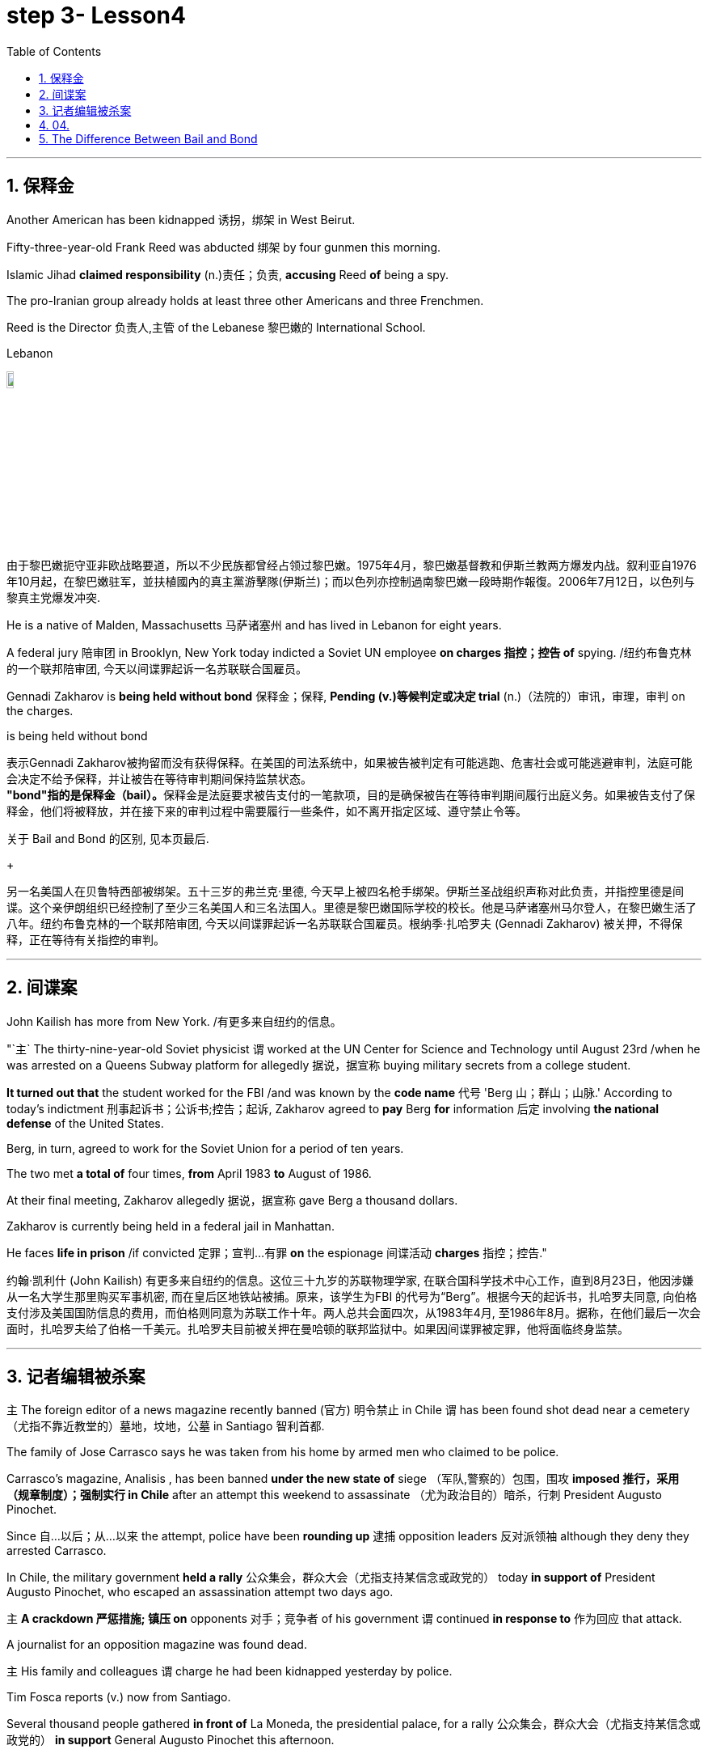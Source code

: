 
= step 3- Lesson4
:toc: left
:toclevels: 3
:sectnums:
:stylesheet: ../../+ 000 eng选/美国高中历史教材 American History ： From Pre-Columbian to the New Millennium/myAdocCss.css

'''

== 保释金

Another American has been kidnapped 诱拐，绑架 in West Beirut.  +

Fifty-three-year-old Frank Reed was abducted 绑架 by four gunmen this morning.  +

Islamic Jihad *claimed responsibility* (n.)责任；负责, *accusing* Reed *of* being a spy.  +

The pro-Iranian group already holds at least three other Americans and three Frenchmen.  +

Reed is the Director 负责人,主管 of the Lebanese 黎巴嫩的 International School.  +

[.my1]
====
.Lebanon
image:../img/Lebanon.jpg[,10%]

由于黎巴嫩扼守亚非欧战略要道，所以不少民族都曾经占领过黎巴嫩。1975年4月，黎巴嫩基督教和伊斯兰教两方爆发内战。叙利亚自1976年10月起，在黎巴嫩驻军，並扶植國內的真主黨游擊隊(伊斯兰)；而以色列亦控制過南黎巴嫩一段時期作報復。2006年7月12日，以色列与黎真主党爆发冲突.
====


He is a native of Malden, Massachusetts 马萨诸塞州 and has lived in Lebanon for eight years.  +

A federal jury 陪审团 in Brooklyn, New York today indicted a Soviet UN employee *on charges  指控；控告 of*  spying. /纽约布鲁克林的一个联邦陪审团, 今天以间谍罪起诉一名苏联联合国雇员。 +

Gennadi Zakharov is *being held without bond* 保释金；保释, *Pending (v.)等候判定或决定 trial* (n.)（法院的）审讯，审理，审判 on the charges.  +

[.my1]
====
.is being held without bond
表示Gennadi Zakharov被拘留而没有获得保释。在美国的司法系统中，如果被告被判定有可能逃跑、危害社会或可能逃避审判，法庭可能会决定不给予保释，并让被告在等待审判期间保持监禁状态。 +
**"bond"指的是保释金（bail）。**保释金是法庭要求被告支付的一笔款项，目的是确保被告在等待审判期间履行出庭义务。如果被告支付了保释金，他们将被释放，并在接下来的审判过程中需要履行一些条件，如不离开指定区域、遵守禁止令等。

关于 Bail and Bond 的区别, 见本页最后.
====

[.my2]
====
+

另一名美国人在贝鲁特西部被绑架。五十三岁的弗兰克·里德, 今天早上被四名枪手绑架。伊斯兰圣战组织声称对此负责，并指控里德是间谍。这个亲伊朗组织已经控制了至少三名美国人和三名法国人。里德是黎巴嫩国际学校的校长。他是马萨诸塞州马尔登人，在黎巴嫩生活了八年。纽约布鲁克林的一个联邦陪审团, 今天以间谍罪起诉一名苏联联合国雇员。根纳季·扎哈罗夫 (Gennadi Zakharov) 被关押，不得保释，正在等待有关指控的审判。
====

'''

== 间谍案

John Kailish has more from New York. /有更多来自纽约的信息。  +

"`主` The thirty-nine-year-old Soviet physicist `谓` worked at the UN Center for Science and Technology until August 23rd /when he was arrested on a Queens Subway platform for allegedly 据说，据宣称 buying military secrets from a college student.  +

*It turned out that* the student worked for the FBI /and was known by the *code name* 代号 'Berg 山；群山；山脉.' According to today's indictment 刑事起诉书；公诉书;控告；起诉, Zakharov agreed to *pay* Berg *for* information 后定 involving *the national defense* of the United States.  +

Berg, in turn, agreed to work for the Soviet Union for a period of ten years.  +

The two met *a total of* four times, *from* April 1983 *to* August of 1986.  +

At their final meeting, Zakharov allegedly 据说，据宣称 gave Berg a thousand dollars.  +

Zakharov is currently being held in a federal jail in Manhattan.  +

He faces *life in prison* /if convicted 定罪；宣判…有罪 *on* the espionage  间谍活动 *charges* 指控；控告."

[.my2]
约翰·凯利什 (John Kailish) 有更多来自纽约的信息。这位三十九岁的苏联物理学家, 在联合国科学技术中心工作，直到8月23日，他因涉嫌从一名大学生那里购买军事机密, 而在皇后区地铁站被捕。原来，该学生为FBI 的代号为“Berg”。根据今天的起诉书，扎哈罗夫同意, 向伯格支付涉及美国国防信息的费用，而伯格则同意为苏联工作十年。两人总共会面四次，从1983年4月, 至1986年8月。据称，在他们最后一次会面时，扎哈罗夫给了伯格一千美元。扎哈罗夫目前被关押在曼哈顿的联邦监狱中。如果因间谍罪被定罪，他将面临终身监禁。

'''

== 记者编辑被杀案

`主` The foreign editor of a news magazine recently banned (官方) 明令禁止 in Chile `谓` has been found shot dead near a cemetery （尤指不靠近教堂的）墓地，坟地，公墓 in Santiago 智利首都.  +

The family of Jose Carrasco says he was taken from his home by armed men who claimed to be police.  +

Carrasco's magazine, Analisis , has been banned *under the new state of* siege （军队,警察的）包围，围攻 *imposed 推行，采用（规章制度）；强制实行 in Chile* after an attempt this weekend to assassinate （尤为政治目的）暗杀，行刺 President Augusto Pinochet.  +

Since 自…以后；从…以来 the attempt, police have been *rounding up* 逮捕 opposition leaders 反对派领袖 although they deny they arrested Carrasco.  +

In Chile, the military government *held a rally* 公众集会，群众大会（尤指支持某信念或政党的） today *in support of* President Augusto Pinochet, who escaped an assassination attempt two days ago.  +

`主` *A crackdown 严惩措施; 镇压 on* opponents 对手；竞争者 of his government `谓` continued *in response to* 作为回应 that attack.  +

A journalist for an opposition magazine was found dead.  +

`主` His family and colleagues `谓` charge he had been kidnapped yesterday by police.  +

Tim Fosca reports (v.) now from Santiago.  +



Several thousand people gathered *in front of* La Moneda, the presidential palace, for a rally 公众集会，群众大会（尤指支持某信念或政党的） *in support* General Augusto Pinochet this afternoon.  +

Heavily armed soldiers were stationed 派驻；使驻扎 along major downtown streets for the demonstration 集会示威；游行示威, which is celebrating *the thirteenth anniversary* 周年纪念日 this week **of the military takeover** 收购；接收；接管;强行接管，控制.  +

Hundreds of members of *women's charity 慈善机构（或组织） groups* passed in review  阅兵式；检阅;评审，审查，检查，检讨（以进行必要的修改） before General Pinochet and his wife Lucia.  +

`主` The head of state `谓` *appeared physically  身体上；肉体上 unaffected* by his *close call* 幸免于难,千钧一发, 侥幸脱险 Sunday when he narrowly escaped assassination.  +

Hours before the rally, Jose Carrasco, a thirty-eight-year-old editor at the opposition magazine Analisis was found dead in a Santiago cemetery （尤指不靠近教堂的）墓地，坟地，公墓.  +

He had been shot ten times.  +

Carrasco's wife said *he was roused 唤醒；使醒来 from bed* early Monday morning by men claiming to be police.  +

But authorities officially denied his arrest.  +

Carrasco, a member of MIR, the revolutionary left movement, had been back in Chile only two years after eight years in exile  流放；流亡；放逐.  +

*The bodies of* at least two more murdered victims were also found today, but their identities have not yet been established.  +

Arrests continued in the second day of the state of siege 包围.  +

More leftist 左派人士；左翼分子 political figures were *rounded up* 逮捕, bringing *the total number of* detentions 拘留; 监禁 to twenty.  +

The government *has issued arrest orders* for a number 一群人；许多人 others, some of whom are *in hiding* 隐藏；躲藏.  +

*On the list* is at least *one member of* the Chilean 智利(人)的 *Human Rights* Commission.  +

A spokesman said `主` *the homes of Commission members* in the provincial  省的；一级行政区的 city of San Fernando `谓` were also raided 突然袭击, but no members were at home.  +

All opposition magazines were ordered closed yesterday, including the Christian democratic weekly 周报；周刊, Hoy .  +

Under the last state of siege in 1984 and 85, Hoy was allowed to continue publishing.  +

`主` The situation of *five foreign priests* and *one local lay 平信徒的；在俗的 worker* detained yesterday `谓` remains unresolved.  +

[.my1]
====
.lay +
(a.)  +
1.not having expert knowledge or professional qualifications in a particular subject 外行的；非专业的；缺少专门知识的 +
- His book explains the theory *for the lay public*. 他的书为大众阐明了这个理论。 +

2.not in an official position in the Church 平信徒的；在俗的 +
- a** lay preacher** 在俗传道员 +
====

The clergymen 男牧师 *were accused of* attacking police officers and carrying *instructions 用法说明；操作指南 on* how to make home-made bombs.  +

General Pinochet warned yesterday that human rights advocates would have to be expelled.  +

For National Public Radio, this is Tim Fosca in Santiago.  +

[.my2]
====
最近在智利被禁的一家新闻杂志的外籍编辑, 被发现在圣地亚哥的一个墓地附近被枪杀。何塞·卡拉斯科的家人称，他被自称是警察的武装人员从家中带走。 卡拉斯科的杂志《Analisis》, 在智利上周末企图刺杀奥古斯托·皮诺切特总统后实施的新戒严状态下, 被禁。自这次企图以来，警方一直在围捕反对派领导人，尽管他们否认逮捕了卡拉斯科。在智利，军政府今天举行集会，支持两天前逃脱暗杀企图的总统奥古斯托·皮诺切特。针对那次袭击，针对其政府反对者的镇压仍在继续。一家反对派杂志的一名记者被发现死亡。他的家人和同事指控他昨天被警方绑架。蒂姆·福斯卡现在从圣地亚哥报道。

今天下午，数千人聚集在总统府拉莫内达前举行集会，支持奥古斯托·皮诺切特将军。全副武装的士兵驻扎在市中心的主要街道上进行示威，本周庆祝军事接管十三周年。数百名妇女慈善团体的成员, 通过了皮诺切特将军和他的妻子露西娅的审查。周日，这位国家元首险些被暗杀，但他的身体似乎没有受到这次千钧一发的影响。集会前几个小时，反对派杂志《分析》(Analisis) 38 岁的编辑何塞·卡拉斯科 (Jose Carrasco) 被发现死于圣地亚哥公墓。他被枪杀了十次。卡拉斯科的妻子表示，周一清晨，他被自称是警察的男子从床上叫醒。但当局正式否认逮捕他。卡拉斯科是革命左翼运动“MIR”的成员，在流亡八年之后, 仅两年就回到了智利。今天还发现了至少两名被谋杀受害者的尸体，但他们的身份尚未确定。 戒严状态的第二天，逮捕行动仍在继续。更多左翼政治人物被围捕，使拘留总数达到二十人。政府已对其他一些人发出逮捕令，其中一些人目前正躲藏起来。名单上至少有一名智利人权委员会成员。一位发言人表示，省城圣费尔南多的委员会成员的住所也遭到搜查，但没有成员在家。昨天，所有反对派杂志都被勒令关闭，其中包括基督教民主周刊《Hoy》。在 1984 年和 85 年的最后一次围困期间，霍伊被允许继续出版。昨天被拘留的五名外籍神父, 和一名当地平信徒的情况, 仍未解决。这些神职人员被指控袭击警察, 并携带如何制造自制炸弹的说明。皮诺切特将军昨天警告说，人权倡导者必须被驱逐。我是圣地亚哥的蒂姆·福斯卡，来自国家公共广播电台。
====


'''

== 04.

Fifty years ago, Henry Ford and his son Edsel, placed  使（人）处于某位置；安置；安顿 *a modest  些许的；不太大（或太贵、太重要等）的 amount of* their vast wealth into a charitable 慈善的；行善的；布施的 foundation  基金会.  +

That was *the common practice* 常规做法 then /and is now *for wealthy Americans*.  +

The once modest foundation has grown into the largest *general purpose* 通用的,多功能的,非专用的 charitable organization in the world.  +

The Ford Foundation has *given away* 赠送 more than six billion dollars.  +

Its money has touched every aspect of American life, touched the arts, science and even public radio.  +

Warren Kozak has this report.  +

*A symphony 交响乐 orchestra*  管弦乐队 in the Midwest, an inner-city (大城市的) 市中心区 building project, Africa's chronic 长期的；慢性的；难以治愈（或根除）的 *food shortages* 食物短缺.  +

These varied activities *have one thing in common*: all have received money from the Ford Foundation.  +

Just off New York's Forty-second Street, in the shadow of the United Nations, a modern building with a huge glass wall *serves as* the world headquarters of the Ford Foundation.  +

Besides giving away money, the Foundation has always attracted some of the country's best minds.  +

"Well, I should tell you that I do not join any organization, including Ford Foundation, unless it can satisfy two criteria  (判断的) 标准." Former *Secretary of Defense* 国防部长(大臣)，国防部秘书, World Bank President, and Ford Board member, Robert McNamara.  +

"One, I insist that it be an organization I feel some capability 能力；才能 of *contributing to*. /我坚持要选一家我觉得有能力为之做出贡献的组织。 +

And, secondly, I insist it be an organization that can contribute to me, that can stimulate 鼓励; 刺激 my interest, enlarge my understanding of the world.  +

I should say that it has been, I think *the most interesting association*  联合；合伙；关联；交往;协会；社团；联盟 of my life."

At the Foundation's headquarters, `主` a staff of more than three hundred people `谓` studies data from all over the world, *spots (v.)看见；看出；注意到；发现 trends* /and *writes (v.) recommendations* 正式建议；提议.  +

In the large board room, the directors argue the merits 优点；美德；价值 of *individual requests* 个人请求 and eventually decide who will get what part of the one hundred and twenty-five million dollars that goes out every year.  +

If you think *giving away* 赠送 that kind of money is easy, you're wrong.  +

There is no question that `主` today's Ford Foundation with a four and a half billion-dollar endowment 捐赠基金 `系` is a force 力；力量 of its own. /本身就是一股力量 +

But is wasn't always that way.  +

You see, back in 1936, there were just a few large foundations when Henry and Edsel started their small project.  +

Their original contribution was only twenty-five thousand dollars and its main function was to help local charities 慈善机构 in Michigan.  +

Then in 1943, son Edsel died unexpectedly, followed four years later by his father.  +

And the family lawyers had a huge problem on their hands.  +

At the time of their deaths, the Ford Motor Company was not a *public corporation* 公开招股公司.  +

These two men owned most of the stock and, for tax reasons, a great deal of it had to *be disposed of* 应付；解决；处理;去掉；清除；销毁 and quickly.  +

There was only *one logical recipient* 受方；接受者 of the windfall 意外之财；意外获得的东西;风吹落的果子（尤指苹果）.  +

So, in the late forties 四十年代, the sleepy 安静的；冷清的；不热闹的;困倦的；瞌睡的 Michigan charity became, almost overnight, the largest foundation in the world.  +

`主` *The Third World* development programs `谓` also continue to take a lot of heat 温度 *from time to time*. /第三世界的发展计划, 也不时地继续受到很大的关注。 +

Millions of dollars have been poured into what seems to be a bottomless 很深的；深不可测的；深不见底的 pit 深洞；深坑.  +

Some problems have been solved /*only to find* 结果却发现 new ones *taking their place* 发生、举行. /有些问题解决了，却又发现了新的问题。  +

Robert McNamara defends (v.)（为…）辩护,辩解；辩白 Ford's involvement there.  +

He thinks Foundations offer something /that no one else is able to do, because without their research /the government's foreign aid would be wasted.  +

"It's insane 精神失常的;十分愚蠢的；疯狂的；危险的 to put *as much* money, invest *as much* money, per year with *as* inadequate  不充分的；不足的；不够的 an intellectual 理智的 foundation 基金会 of *how to maximize the efficiency of* those investments. /每年投入这么多钱，投资这么多钱，却没有同等海量的足够的知识基础, 来最大化这些投资的效率，这是疯狂的。 +

And Africa is *a perfect illustration* （说明事实的）故事，实例，示例 of the problem.  +

Tens of billions 十亿 of dollars are being invested in Africa today.  +

They need more.  +

But, despite that investment, `主` the GNP 国民生产总值 growth *per capita* 每人的；人均的 in the countries of sub-Saharian Africa `谓` has been negative, on average, for a decade  十年，十年期（尤指一个年代）.  +

The food production *per capita* has been negative, per capita, for over a decade.  +

Why? Who knows? Nobody knows.  +

And governments are too large; they're too rigid 死板的；僵硬的; they're too inflexible; they're too insensitive （对他人的感受）未意识到的，漠不关心的, really, unable to move as rapidly, and in some ways, as radically 根本上，彻底地 as is necessary to find the answer to that question."  /从根本上说，找到这个问题的答案是必要的。

This year the Ford Foundation will receive about nine thousand *formal requests* 正式请求 for money.   +

All of the letters and forms will be looked at; some will be studied more closely; and about twelve hundred lucky projects will receive anywhere *from* a thousand dollars *to* several million to help them *along 沿着；顺着 the way*.  +

I'm Warren Kozak in Washington.



[.my2]
====
五十年前，亨利·福特和他的儿子埃德塞尔，从他们的巨额财产中拿出一小部分，组建了慈善基金会。 +
这是当时的惯例，如今美国富人也将这一惯例继承了下来。 +
曾经那个资金并不充裕的基金会现已发展成为了全球最大的多用途慈善机构。 +
福特基金会捐出的慈善金额已超过六十亿美元。 +
它的捐赠涉及了美国生活的方方面面，涉及了艺术领域、科学领域，乃至公共广播领域。 +
沃伦·科扎克报道。 +
中西部交响乐团，市中心建筑项目，非洲长期食品短缺问题。 +
这些项目各式各样，但有一个共同点：所有人都从福特基金会那里得到了钱。 +
就在纽约第四十二街，在联合国大楼附近， +
矗立着一座拥有巨大玻璃墙的现代建筑，这就是福特基金会全球总部。 +
除了钱款捐赠之外，基金会一直吸引着这个国家的顶尖人才（慕名加入）。 +
“嗯，我应该告诉你，我不加入任何组织， +
包括福特基金会，除非它能满足两个标准。” +
前国防部长、世界银行总裁、福特董事会成员罗伯特·麦克纳马拉。 +
“一，我坚定这是一个我觉得有能力为它作出贡献的组织。 +
其次，我坚定，它是一个能为我做出贡献的组织， +
它能激发我的兴趣，扩大我对世界的认知。 +
我应该说，这是我一生中知道的最有趣的协会。 +
在基金会的总部，三百多人从世界各地收集数据，进行研究， +
发布趋势报告，并撰写建议。 +
在宽阔的董事办公室里， +
董事们讨论每个申请的优劣，并最终决定这些善款应该花落谁家。每年基金会的善款总额为1.25亿美元。 +
如果你认为将那笔钱分发出去是件容易事，那你可就错了。 +
毫无疑问，今天资产达45亿美元的福特基金会，拥有着自己的力量。 +
但境况并非从一开始就这么顺风顺水。 +
你看，时间回到1936年，当时只有几个大的基金会，而亨利和埃德塞尔才刚刚开始做起。 +
他们最初的捐款只有2.5万美元，其主要职能也只是助力密歇根当地的一些慈善机构。 +
随后1943年，儿子埃德塞尔意外死亡，四年后他的父亲也随之亡故。 +
于是，其家庭律师遇到了一个大问题。 +
福特父子去世时，福特汽车公司并不是一家上市公司。 +
这两个人手上都持有股票，出于税收原因，其中有很大一部分必须得到迅速处理。 +
而这笔横财只有一个合乎逻辑的出路。 +
所以，在四十年代末，这个沉睡的密歇根慈善机构几乎一夜成为了世界上最大的基金会。 +
谋求发展的第三世界也不时从基金会手上获益。 +
他们将数百万美元投入到无底洞里。 +
有些问题已经解决，而新的问题又随之产生。 +
罗伯特·麦克纳马拉为福特基金会的所作所为加以辩护。 +
他认为基金会的善举，任何其他人都做不到， +
因为如果没有他们的研究成果，政府的国外援助就会付诸东流。 +
“投入这么多钱是愚蠢的， +
每年投入这么多，但却极度缺乏保障投资效率的最大化的智囊团 +
非洲就是这个问题的完美例证。 +
今天，我们在非洲投资了数百亿美元。 +
他们还需要更多。但是，尽管我们投资了， +
在过去十年中，平均而言，撒哈拉沙漠以南非洲地区的人均国民生产总值增长还一直为负。 +
在过去的十几年间，人均粮食产量一直是负数，人均，为什么？谁知道呢？ +
没有人知道。政府太大了；太死板了，太不灵活了； +
他们太不敏感了，真的，动作太慢， +
在某些方面，从根本上说，找到这个问题的答案是必要的。” +
今年福特基金会将收到大约九千项正式的资金申请。 +
所有的信件和表格都要看；有些还要更仔细地研究； +
各地总共约有1200个幸运项目将会接收到资金，这些资金额度从1000美元到几百万美元不等，将会一直帮助那些接受者完成他们想做的事。 +
我是沃伦·科扎克，华盛顿报道。
====

'''


== The Difference Between Bail and Bond
保释和保证金之间的区别

https://www.savannahlawyers.com/article/bail-or-bond-is-there-a-difference/


Attorneys often use the word *bail* and *bond* interchangeably 可交换地 so sometimes it can be confusing. Technically, *bail* is the money or property required in the form of a *security deposit* 押金; 交易保证金 and is given to ensure that you will return and appear for your *court date* 开庭日期 if you are released. By paying the bail amount, you are using that act to symbolize (v.)象征；是…的象征；代表 your seriousness in promising to return if you are let out.  If you do not keep that promise, you forfeit (v.)（因犯错）丧失，被没收 the bail.

[.my2]
律师经常互换使用“保释”和“保证金”两个词，因此有时可能会造成混淆。从技术上讲，保释是以保证金形式提供的金钱或财产，目的是确保您在被释放后能够返回并出庭出庭。通过支付保释金，您用这一行为来象征您认真承诺如果您被释放就会返回。如果您不遵守该承诺，您将丧失保释资格。

Sometimes you may not have the financial resources to pay, or you are unable to get the money quickly. This is where a bondsman 保证人 or bonding company *steps in* 干预. They assure the court that they will pay the bail amount on your behalf in exchange for you paying them a fee. This financial pledge 保证；诺言；誓约 from the bonding company is called a *bond*.

[.my2]
有时您可能没有财力支付，或者无法快速拿到钱。这就是担保人或担保公司介入的地方。他们向法庭保证，他们将代表您支付保释金，以换取您向他们支付费用。*担保公司的这种财务承诺称为 bond。*

A *bail bond* is a contract between you and the bonding company. It is called a bail bond to be more specific 明确的；具体的 **as to** 关于，就……而言  what the bond is for.  *In exchange for* paying the bondsman, the bondsman agrees to *post your bail* so you can go home.

[.my2]
保释保证金是您与保证金公司之间的合同。它被称为保释保证金，更具体地说明保证金的用途。作为支付担保人费用的交换条件，担保人同意保释你，这样你就可以回家了。

Bonding companies or bail bondsmen do not do this for free. The cost to you *depends on* the bonding company. Some companies charge 15% of the bail amount while others charge 10%. For example, if your bail is set at $25,000 /then 10% of $25,000 would be $2,500 /and that is what you would need to **come up with** 找到（答案）；拿出（一笔钱等） to pay your bondsman.

[.my2]
担保公司或保释担保人不会免费这样做。您的费用取决于担保公司。有些公司收取保释金的 15%，而另一些公司则收取 10%。例如，如果您的保释金定为 25,000 美元，那么 25,000 美元的 10% 就是 2,500 美元，这就是您需要支付担保人费用的金额。

Some companies require the full amount /while others may allow a *down payment*  （分期付款的）首期付款；预付金；定金 upfront (a.)预付的；预交的 /and the balance  余额 to be *paid off* 还清. If you personally were able to *pay* the full amount of the bail *to* the court, then you will *get* all or some of that money *back* when the case is over.  If you pay a bonding company their fee to post your bail, you will not get that fee back.

[.my2]
有些公司要求全额付款，而另一些公司则可能允许预先支付首付款，然后还清余额。如果您个人能够向法院支付全额保释金，那么当案件结束时，您将获得全部或部分保释金。如果您向担保公司支付保释费，您将无法取回该费用。


'''
